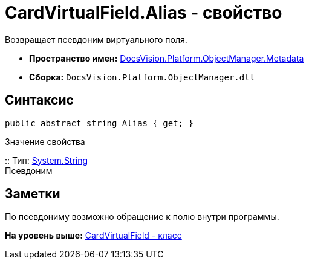= CardVirtualField.Alias - свойство

Возвращает псевдоним виртуального поля.

* [.keyword]*Пространство имен:* xref:Metadata_NS.adoc[DocsVision.Platform.ObjectManager.Metadata]
* [.keyword]*Сборка:* [.ph .filepath]`DocsVision.Platform.ObjectManager.dll`

== Синтаксис

[source,pre,codeblock,language-csharp]
----
public abstract string Alias { get; }
----

Значение свойства

::
  Тип: http://msdn.microsoft.com/ru-ru/library/system.string.aspx[System.String]
  +
  Псевдоним

== Заметки

По псевдониму возможно обращение к полю внутри программы.

*На уровень выше:* xref:../../../../../api/DocsVision/Platform/ObjectManager/Metadata/CardVirtualField_CL.adoc[CardVirtualField - класс]
